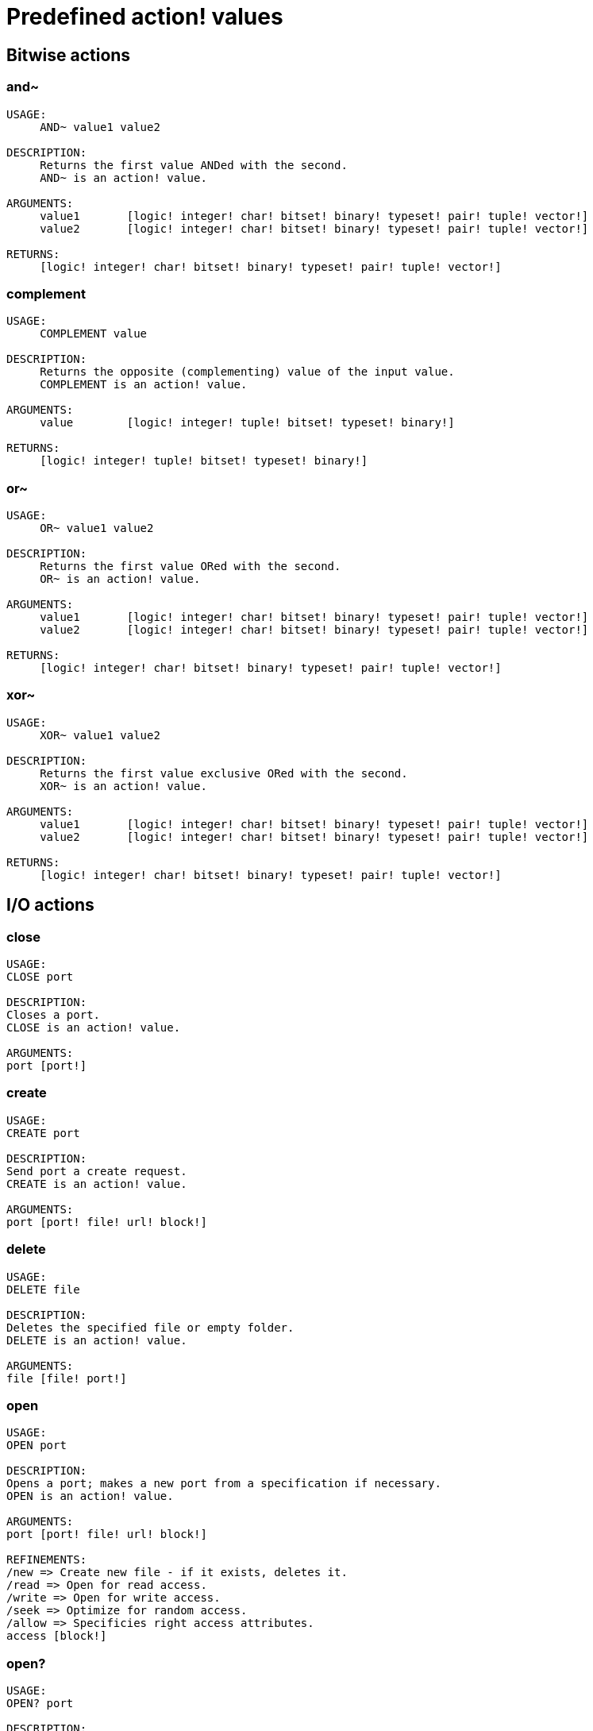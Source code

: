 = Predefined action! values

== Bitwise actions

=== and~

[source, red]
----
USAGE:
     AND~ value1 value2

DESCRIPTION: 
     Returns the first value ANDed with the second. 
     AND~ is an action! value.

ARGUMENTS:
     value1       [logic! integer! char! bitset! binary! typeset! pair! tuple! vector!] 
     value2       [logic! integer! char! bitset! binary! typeset! pair! tuple! vector!] 

RETURNS:
     [logic! integer! char! bitset! binary! typeset! pair! tuple! vector!]
----

=== complement

[source, red]
----
USAGE:
     COMPLEMENT value

DESCRIPTION: 
     Returns the opposite (complementing) value of the input value. 
     COMPLEMENT is an action! value.

ARGUMENTS:
     value        [logic! integer! tuple! bitset! typeset! binary!] 

RETURNS:
     [logic! integer! tuple! bitset! typeset! binary!]
----

=== or~

[source, red]
----
USAGE:
     OR~ value1 value2

DESCRIPTION: 
     Returns the first value ORed with the second. 
     OR~ is an action! value.

ARGUMENTS:
     value1       [logic! integer! char! bitset! binary! typeset! pair! tuple! vector!] 
     value2       [logic! integer! char! bitset! binary! typeset! pair! tuple! vector!] 

RETURNS:
     [logic! integer! char! bitset! binary! typeset! pair! tuple! vector!]
----

=== xor~

[source, red]
----
USAGE:
     XOR~ value1 value2

DESCRIPTION: 
     Returns the first value exclusive ORed with the second. 
     XOR~ is an action! value.

ARGUMENTS:
     value1       [logic! integer! char! bitset! binary! typeset! pair! tuple! vector!] 
     value2       [logic! integer! char! bitset! binary! typeset! pair! tuple! vector!] 

RETURNS:
     [logic! integer! char! bitset! binary! typeset! pair! tuple! vector!]
----

== I/O actions

=== close

[source, red]
----
USAGE:
CLOSE port

DESCRIPTION: 
Closes a port. 
CLOSE is an action! value.

ARGUMENTS:
port [port!] 
----

=== create

[source, red]
----
USAGE:
CREATE port

DESCRIPTION: 
Send port a create request. 
CREATE is an action! value.

ARGUMENTS:
port [port! file! url! block!] 
----

=== delete

[source, red]
----
USAGE:
DELETE file

DESCRIPTION: 
Deletes the specified file or empty folder. 
DELETE is an action! value.

ARGUMENTS:
file [file! port!] 
----

=== open

[source, red]
----
USAGE:
OPEN port

DESCRIPTION: 
Opens a port; makes a new port from a specification if necessary. 
OPEN is an action! value.

ARGUMENTS:
port [port! file! url! block!] 

REFINEMENTS:
/new => Create new file - if it exists, deletes it.
/read => Open for read access.
/write => Open for write access.
/seek => Optimize for random access.
/allow => Specificies right access attributes.
access [block!] 
----

=== open?

[source, red]
----
USAGE:
OPEN? port

DESCRIPTION: 
Returns TRUE if port is open. 
OPEN? is an action! value.

ARGUMENTS:
port [port!] 
----

=== query

[source, red]
----
USAGE:
QUERY target

DESCRIPTION: 
Returns information about a file. 
QUERY is an action! value.

ARGUMENTS:
target [file! port!] 
----

=== read
[source, red]
----
USAGE:
READ source

DESCRIPTION: 
Reads from a file, URL, or other port. 
READ is an action! value.

ARGUMENTS:
source [file! url! port!] 

REFINEMENTS:
/part => Partial read a given number of units (source relative).
length [number!] 
/seek => Read from a specific position (source relative).
index [number!] 
/binary => Preserves contents exactly.
/lines => Convert to block of strings.
/info => 
/as => Read with the specified encoding, default is 'UTF-8.
encoding [word!] 
----

=== rename

[source, red]
----
USAGE:
RENAME from to

DESCRIPTION: 
Rename a file. 
RENAME is an action! value.

ARGUMENTS:
from [port! file! url!] 
to [port! file! url!] 
----

=== update

[source, red]
----
USAGE:
UPDATE port

DESCRIPTION: 
Updates external and internal states (normally after read/write). 
UPDATE is an action! value.

ARGUMENTS:
port [port!] 
----

=== write

[source, red]
----
USAGE:
WRITE destination data

DESCRIPTION: 
Writes to a file, URL, or other port. 
WRITE is an action! value.

ARGUMENTS:
destination [file! url! port!] 
data [any-type!] 

REFINEMENTS:
/binary => Preserves contents exactly.
/lines => Write each value in a block as a separate line.
/info => 
/append => Write data at end of file.
/part => Partial write a given number of units.
length [number!] 
/seek => Write at a specific position.
index [number!] 
/allow => Specifies protection attributes.
access [block!] 
/as => Write with the specified encoding, default is 'UTF-8.
encoding [word!] 
----

== General actions

=== form

[source, red]
----
USAGE:
     FORM value

DESCRIPTION: 
     Returns a user-friendly string representation of a value. 
     FORM is an action! value.

ARGUMENTS:
     value        [any-type!] 

REFINEMENTS:
     /part        => Limit the length of the result.
        limit        [integer!] 

RETURNS:
     [string!]
----

=== make

[source, red]
----
USAGE:
     MAKE type spec

DESCRIPTION: 
     Returns a new value made from a spec for that value's type. 
     MAKE is an action! value.

ARGUMENTS:
     type         [any-type!] "The datatype, an example or prototype value."
     spec         [any-type!] "The specification of the new value."

RETURNS:
     Returns the specified datatype.
     [any-type!]
----

=== mold

[source, red]
----
USAGE:
     MOLD value

DESCRIPTION: 
     Returns a source format string representation of a value. 
     MOLD is an action! value.

ARGUMENTS:
     value        [any-type!] 

REFINEMENTS:
     /only        => Exclude outer brackets if value is a block.
     /all         => TBD: Return value in loadable format.
     /flat        => TBD: Exclude all indentation.
     /part        => Limit the length of the result.
        limit        [integer!] 

RETURNS:
     [string!]
----

=== random

[source, red]
----
USAGE:
     RANDOM value

DESCRIPTION: 
     Returns a random value of the same datatype; or shuffles series. 
     RANDOM is an action! value.

ARGUMENTS:
     value         "Maximum value of result (modified when series)."

REFINEMENTS:
     /seed        => Restart or randomize.
     /secure      => Returns a cryptographically secure random number.
     /only        => Pick a random value from a series.

RETURNS:
     [any-type!]
----

=== reflect

[source, red]
----
USAGE:
     REFLECT value field

DESCRIPTION: 
     Returns internal details about a value via reflection. 
     REFLECT is an action! value.

ARGUMENTS:
     value        [any-type!] 
     field        [word!] {spec, body, words, etc. Each datatype defines its own reflectors.}
----

=== to

[source, red]
----
USAGE:
     TO type spec

DESCRIPTION: 
     Converts to a specified datatype. 
     TO is an action! value.

ARGUMENTS:
     type         [any-type!] "The datatype or example value."
     spec         [any-type!] "The attributes of the new value."
----

== Series actions

=== append

[source, red]
----
USAGE:
     APPEND series value

DESCRIPTION: 
     Inserts value(s) at series tail; returns series head. 
     APPEND is an action! value.

ARGUMENTS:
     series       [series! bitset! port!] 
     value        [any-type!] 

REFINEMENTS:
     /part        => Limit the number of values inserted.
        length       [number! series!] 
     /only        => Insert block types as single values (overrides /part).
     /dup         => Duplicate the inserted values.
        count        [integer!] 

RETURNS:
     [series! port! bitset!]
----

=== at

[source, red]
----
USAGE:
     AT series index

DESCRIPTION: 
     Returns a series at a given index. 
     AT is an action! value.

ARGUMENTS:
     series       [series! port!] 
     index        [integer! pair!] 

RETURNS:
     [series! port!]
----

=== back

[source, red]
----
USAGE:
     BACK series

DESCRIPTION: 
     Returns a series at the previous index. 
     BACK is an action! value.

ARGUMENTS:
     series       [series! port!] 

RETURNS:
     [series! port!]
----

=== change

[source, red]
----
USAGE:
     CHANGE series value

DESCRIPTION: 
     Changes a value in a series and returns the series after the change. 
     CHANGE is an action! value.

ARGUMENTS:
     series       [series! port!] "Series at point to change."
     value        [any-type!] "The new value."

REFINEMENTS:
     /part        => Limits the amount to change to a given length or position.
        range        [number! series!] 
     /only        => Changes a series as a series.
     /dup         => Duplicates the change a specified number of times.
        count        [number!] 
----

=== clear

[source, red]
----
USAGE:
     CLEAR series

DESCRIPTION: 
     Removes series values from current index to tail; returns new tail. 
     CLEAR is an action! value.

ARGUMENTS:
     series       [series! port! bitset! map! none!] 

RETURNS:
     [series! port! bitset! map! none!]
----

=== copy 

[source, red]
----
USAGE:
     COPY value

DESCRIPTION: 
     Returns a copy of a non-scalar value. 
     COPY is an action! value.

ARGUMENTS:
     value        [series! any-object! bitset! map!] 

REFINEMENTS:
     /part        => Limit the length of the result.
        length       [number! series! pair!] 
     /deep        => Copy nested values.
     /types       => Copy only specific types of non-scalar values.
        kind         [datatype!] 

RETURNS:
     [series! any-object! bitset! map!]
----

=== find

[source, red]
----
USAGE:
     FIND series value

DESCRIPTION: 
     Returns the series where a value is found, or NONE. 
     FIND is an action! value.

ARGUMENTS:
     series       [series! bitset! typeset! port! map! none!] 
     value        [any-type!] 

REFINEMENTS:
     /part        => Limit the length of the search.
        length       [number! series!] 
     /only        => Treat a series search value as a single value.
     /case        => Perform a case-sensitive search.
     /same        => Use "same?" as comparator.
     /any         => TBD: Use * and ? wildcards in string searches.
     /with        => TBD: Use custom wildcards in place of * and ?.
        wild         [string!] 
     /skip        => Treat the series as fixed size records.
        size         [integer!] 
     /last        => Find the last occurrence of value, from the tail.
     /reverse     => Find the last occurrence of value, from the current index.
     /tail        => Return the tail of the match found, rather than the head.
     /match       => Match at current index only and return tail of match.
----

=== head

[source, red]
----
USAGE:
     HEAD series

DESCRIPTION: 
     Returns a series at its first index. 
     HEAD is an action! value.

ARGUMENTS:
     series       [series! port!] 

RETURNS:
     [series! port!]
----

=== head?

[source, red]
----
USAGE:
     HEAD? series

DESCRIPTION: 
     Returns true if a series is at its first index. 
     HEAD? is an action! value.

ARGUMENTS:
     series       [series! port!] 

RETURNS:
     [logic!]
----

=== index?

[source, red]
----
USAGE:
     INDEX? series

DESCRIPTION: 
     Returns the current index of series relative to the head, or of word in a context. 
     INDEX? is an action! value.

ARGUMENTS:
     series       [series! port! any-word!] 

RETURNS:
     [integer!]
----

=== insert

[source, red]
----
USAGE:
     INSERT series value

DESCRIPTION: 
     Inserts value(s) at series index; returns series past the insertion. 
     INSERT is an action! value.

ARGUMENTS:
     series       [series! port! bitset!] 
     value        [any-type!] 

REFINEMENTS:
     /part        => Limit the number of values inserted.
        length       [number! series!] 
     /only        => Insert block types as single values (overrides /part).
     /dup         => Duplicate the inserted values.
        count        [integer!] 

RETURNS:
     [series! port! bitset!]
----

=== length?

[source, red]
----
USAGE:
     LENGTH? series

DESCRIPTION: 
     Returns the number of values in the series, from the current index to the tail. 
     LENGTH? is an action! value.

ARGUMENTS:
     series       [series! port! bitset! map! tuple! none!] 

RETURNS:
     [integer! none!]
----

=== move

[source, red]
----
USAGE:
     MOVE origin target

DESCRIPTION: 
     Moves one or more elements from one series to another position or series. 
     MOVE is an action! value.

ARGUMENTS:
     origin       [series! port!] 
     target       [series! port!] 

REFINEMENTS:
     /part        => Limit the number of values inserted.
        length       [integer!] 

RETURNS:
     [series! port!]
----

=== next

[source, red]
----
USAGE:
     NEXT series

DESCRIPTION: 
     Returns a series at the next index. 
     NEXT is an action! value.

ARGUMENTS:
     series       [series! port!] 

RETURNS:
     [series! port!]
----

=== pick

[source, red]
----
USAGE:
     PICK series index

DESCRIPTION: 
     Returns the series value at a given index. 
     PICK is an action! value.

ARGUMENTS:
     series       [series! port! bitset! pair! tuple! money! date! time!] 
     index        [scalar! any-string! any-word! block! logic! time!] 

RETURNS:
     [any-type!]
----

=== poke

[source, red]
----
USAGE:
     POKE series index value

DESCRIPTION: 
     Replaces the series value at a given index, and returns the new value. 
     POKE is an action! value.

ARGUMENTS:
     series       [series! port! bitset!] 
     index        [scalar! any-string! any-word! block! logic!] 
     value        [any-type!] 

RETURNS:
     [series! port! bitset!]
----

=== put

[source, red]
----
USAGE:
     PUT series key value

DESCRIPTION: 
     Replaces the value following a key, and returns the new value. 
     PUT is an action! value.

ARGUMENTS:
     series       [series! port! map! object!] 
     key          [scalar! any-string! any-word! binary!] 
     value        [any-type!] 

REFINEMENTS:
     /case        => Perform a case-sensitive search.

RETURNS:
     [series! port! map! object!]
----

=== remove

[source, red]
----
USAGE:
     REMOVE series

DESCRIPTION: 
     Returns the series at the same index after removing a value. 
     REMOVE is an action! value.

ARGUMENTS:
     series       [series! port! bitset! map! none!] 

REFINEMENTS:
     /part        => Removes a number of values, or values up to the given series index.
        length       [number! char! series!] 
     /key         => Removes a key in map.
        key-arg      [scalar! any-string! any-word! binary! block!] 

RETURNS:
     [series! port! bitset! map! none!]
----

=== reverse

[source, red]
----
USAGE:
     REVERSE series

DESCRIPTION: 
     Reverses the order of elements; returns at same position. 
     REVERSE is an action! value.

ARGUMENTS:
     series       [series! port! pair! tuple!] 

REFINEMENTS:
     /part        => Limits to a given length or position.
        length       [number! series!] 
     /skip        => Treat the series as fixed size records.
        size         [integer!] 

RETURNS:
     [series! port! pair! tuple!]

----

=== select

[source, red]
----
USAGE:
     SELECT series value

DESCRIPTION: 
     Find a value in a series and return the next value, or NONE. 
     SELECT is an action! value.

ARGUMENTS:
     series       [series! any-object! map! none!] 
     value        [any-type!] 

REFINEMENTS:
     /part        => Limit the length of the search.
        length       [number! series!] 
     /only        => Treat a series search value as a single value.
     /case        => Perform a case-sensitive search.
     /same        => Use "same?" as comparator.
     /any         => TBD: Use * and ? wildcards in string searches.
     /with        => TBD: Use custom wildcards in place of * and ?.
        wild         [string!] 
     /skip        => Treat the series as fixed size records.
        size         [integer!] 
     /last        => Find the last occurrence of value, from the tail.
     /reverse     => Find the last occurrence of value, from the current index.
----

=== skip

[source, red]
----
USAGE:
     SKIP series offset

DESCRIPTION: 
     Returns the series relative to the current index. 
     SKIP is an action! value.

ARGUMENTS:
     series       [series! port!] 
     offset       [integer! pair!] 

RETURNS:
     [series! port!]
----

=== sort

[source, red]
----
USAGE:
     SORT series

DESCRIPTION: 
     Sorts a series (modified); default sort order is ascending. 
     SORT is an action! value.

ARGUMENTS:
     series       [series! port!] 

REFINEMENTS:
     /case        => Perform a case-sensitive sort.
     /skip        => Treat the series as fixed size records.
        size         [integer!] 
     /compare     => Comparator offset, block (TBD) or function.
        comparator   [integer! block! any-function!] 
     /part        => Sort only part of a series.
        length       [number! series!] 
     /all         => Compare all fields (used with /skip).
     /reverse     => Reverse sort order.
     /stable      => Stable sorting.
----

=== swap

[source, red]
----
USAGE:
     SWAP series1 series2

DESCRIPTION: 
     Swaps elements between two series or the same series. 
     SWAP is an action! value.

ARGUMENTS:
     series1      [series! port!] 
     series2      [series! port!] 
----

=== tail

[source, red]
----
USAGE:
     TAIL series

DESCRIPTION: 
     Returns a series at the index after its last value. 
     TAIL is an action! value.

ARGUMENTS:
     series       [series! port!] 

RETURNS:
     [series! port!]
----

=== tail?

[source, red]
----
USAGE:
     TAIL? series

DESCRIPTION: 
     Returns true if a series is past its last value. 
     TAIL? is an action! value.

ARGUMENTS:
     series       [series! port!] 

RETURNS:
     [logic!]
----

=== take

[source, red]
----
USAGE:
     TAKE series

DESCRIPTION: 
     Removes and returns one or more elements. 
     TAKE is an action! value.

ARGUMENTS:
     series       [series! port! none!] 

REFINEMENTS:
     /part        => Specifies a length or end position.
        length       [number! series!] 
     /deep        => Copy nested values.
     /last        => Take it from the tail end.
----

=== trim

[source, red]
----
USAGE:
     TRIM series

DESCRIPTION: 
     Removes space from a string or NONE from a block. 
     TRIM is an action! value.

ARGUMENTS:
     series       [series! port!] 

REFINEMENTS:
     /head        => Removes only from the head.
     /tail        => Removes only from the tail.
     /auto        => Auto indents lines relative to first line.
     /lines       => Removes all line breaks and extra spaces.
     /all         => Removes all whitespace.
     /with        => Same as /all, but removes characters in 'str'.
        str          [char! string! binary! integer!] 
----

== Scalar actions

=== absolute

[source, red]
----
USAGE:
     ABSOLUTE value

DESCRIPTION: 
     Returns the non-negative value. 
     ABSOLUTE is an action! value.

ARGUMENTS:
     value        [number! money! char! pair! time!] 

RETURNS:
     [number! money! char! pair! time!]
----

=== add

[source, red]
----
USAGE:
     ADD value1 value2

DESCRIPTION: 
     Returns the sum of the two values. 
     ADD is an action! value.

ARGUMENTS:
     value1       [scalar! vector!] "The augend."
     value2       [scalar! vector!] "The addend."

RETURNS:
     The sum.
     [scalar! vector!]
----

=== divide 

[source, red]
----
USAGE:
     DIVIDE value1 value2

DESCRIPTION: 
     Returns the quotient of two values. 
     DIVIDE is an action! value.

ARGUMENTS:
     value1       [number! money! char! pair! tuple! vector! time!] "The dividend (numerator)."
     value2       [number! money! char! pair! tuple! vector! time!] "The divisor (denominator)."

RETURNS:
     The quotient.
     [number! money! char! pair! tuple! vector! time!]
----

=== multiply

[source, red]
----
USAGE:
     MULTIPLY value1 value2

DESCRIPTION: 
     Returns the product of two values. 
     MULTIPLY is an action! value.

ARGUMENTS:
     value1       [number! money! char! pair! tuple! vector! time!] "The multiplicand."
     value2       [number! money! char! pair! tuple! vector! time!] "The multiplier."

RETURNS:
     The product.
     [number! money! char! pair! tuple! vector! time!]
----

=== negate

[source, red]
----
USAGE:
     NEGATE number

DESCRIPTION: 
     Returns the opposite (additive inverse) value. 
     NEGATE is an action! value.

ARGUMENTS:
     number       [number! money! bitset! pair! time!] 

RETURNS:
     [number! money! bitset! pair! time!]
----

=== power

[source, red]
----
USAGE:
     POWER number exponent

DESCRIPTION: 
     Returns a number raised to a given power (exponent). 
     POWER is an action! value.

ARGUMENTS:
     number       [number!] "Base value."
     exponent     [integer! float!] "The power (index) to raise the base value by."

RETURNS:
     [number!]
----

=== remainder

[source, red]
----
USAGE:
     REMAINDER value1 value2

DESCRIPTION: 
     Returns what is left over when one value is divided by another. 
     REMAINDER is an action! value.

ARGUMENTS:
     value1       [number! money! char! pair! tuple! vector! time!] "The dividend (numerator)."
     value2       [number! money! char! pair! tuple! vector! time!] "The divisor (denominator)."

RETURNS:
     The remainder.
     [number! money! char! pair! tuple! vector! time!]
----

=== round

[source, red]
----
USAGE:
     ROUND n

DESCRIPTION: 
     Returns the nearest integer. Halves round up (away from zero) by default. 
     ROUND is an action! value.

ARGUMENTS:
     n            [number! money! time! pair!] 

REFINEMENTS:
     /to          => Return the nearest multiple of the scale parameter.
        scale        [number! money! time!] "Must be a non-zero value."
     /even        => Halves round toward even results.
     /down        => Round toward zero, ignoring discarded digits. (truncate).
     /half-down   => Halves round toward zero.
     /floor       => Round in negative direction.
     /ceiling     => Round in positive direction.
     /half-ceiling => Halves round in positive direction.
----

=== subtract

[source, red]
----
USAGE:
     SUBTRACT value1 value2

DESCRIPTION: 
     Returns the difference between two values. 
     SUBTRACT is an action! value.

ARGUMENTS:
     value1       [scalar! vector!] "The minuend."
     value2       [scalar! vector!] "The subtrahend."

RETURNS:
     The difference.
     [scalar! vector!]
----

=== even?

[source, red]
----
USAGE:
     EVEN? number

DESCRIPTION: 
     Returns true if the number is evenly divisible by 2. 
     EVEN? is an action! value.

ARGUMENTS:
     number       [number! money! char! time!] 

RETURNS:
     [logic!]
----

=== odd?

[source, red]
----
USAGE:
     ODD? number

DESCRIPTION: 
     Returns true if the number has a remainder of 1 when divided by 2. 
     ODD? is an action! value.

ARGUMENTS:
     number       [number! money! char! time!] 

RETURNS:
     [logic!]
----